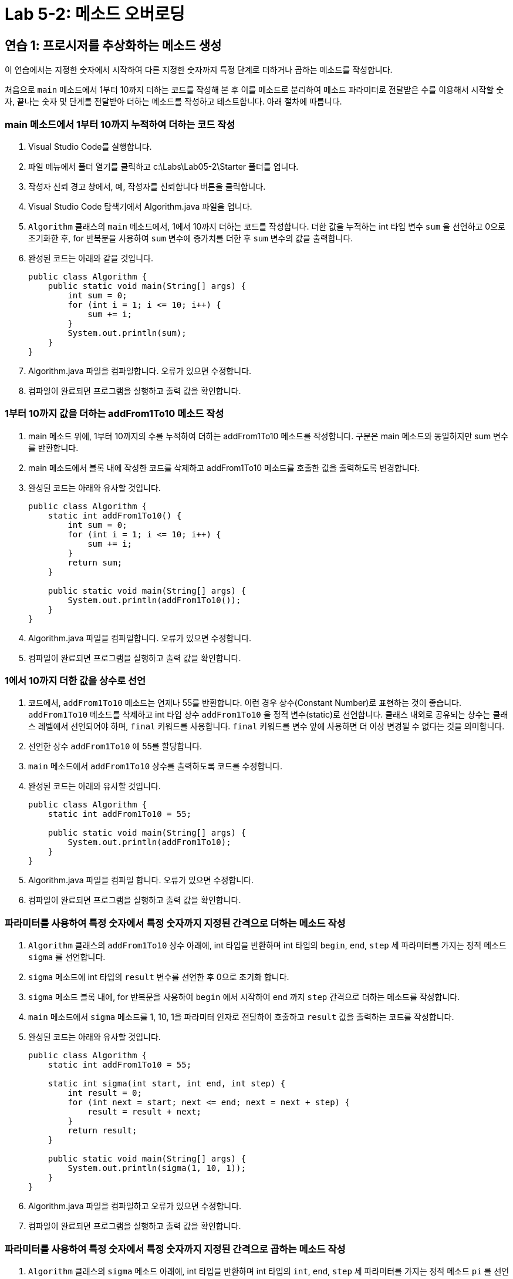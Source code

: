 = Lab 5-2: 메소드 오버로딩

== 연습 1: 프로시저를 추상화하는 메소드 생성

이 연습에서는 지정한 숫자에서 시작하여 다른 지정한 숫자까지 특정 단계로 더하거나 곱하는 메소드를 작성합니다.

처음으로 `main` 메소드에서 1부터 10까지 더하는 코드를 작성해 본 후 이를 메소드로 분리하여 메소드 파라미터로 전달받은 수를 이용해서 시작할 숫자, 끝나는 숫자 및 단계를 전달받아 더하는 메소드를 작성하고 테스트합니다. 아래 절차에 따릅니다.

=== main 메소드에서 1부터 10까지 누적하여 더하는 코드 작성

1.	Visual Studio Code를 실행합니다.
2.	파일 메뉴에서 폴더 열기를 클릭하고 c:\Labs\Lab05-2\Starter 폴더를 엽니다.
3.	작성자 신뢰 경고 창에서, 예, 작성자를 신뢰합니다 버튼을 클릭합니다.
4.	Visual Studio Code 탐색기에서 Algorithm.java 파일을 엽니다.
5.	`Algorithm` 클래스의 `main` 메소드에서, 1에서 10까지 더하는 코드를 작성합니다. 더한 값을 누적하는 int 타입 변수 `sum` 을 선언하고 0으로 초기화한 후, for 반복문을 사용하여 `sum` 변수에 증가치를 더한 후 `sum` 변수의 값을 출력합니다.
6.	완성된 코드는 아래와 같을 것입니다.
+
[source, java]
----
public class Algorithm {
    public static void main(String[] args) {
        int sum = 0;
        for (int i = 1; i <= 10; i++) {
            sum += i;
        }
        System.out.println(sum);
    }
}
----
+
7.	Algorithm.java 파일을 컴파일합니다. 오류가 있으면 수정합니다.
8.	컴파일이 완료되면 프로그램을 실행하고 출력 값을 확인합니다.

=== 1부터 10까지 값을 더하는 addFrom1To10 메소드 작성

1.	main 메소드 위에, 1부터 10까지의 수를 누적하여 더하는 addFrom1To10 메소드를 작성합니다. 구문은 main 메소드와 동일하지만 sum 변수를 반환합니다.
2.	main 메소드에서 블록 내에 작성한 코드를 삭제하고 addFrom1To10 메소드를 호출한 값을 출력하도록 변경합니다.
3.	완성된 코드는 아래와 유사할 것입니다.
+
[source, java]
----
public class Algorithm {
    static int addFrom1To10() {
        int sum = 0;
        for (int i = 1; i <= 10; i++) {
            sum += i;
        }
        return sum;
    }

    public static void main(String[] args) {
        System.out.println(addFrom1To10());
    }
}
----
+
4.	Algorithm.java 파일을 컴파일합니다. 오류가 있으면 수정합니다.
5.	컴파일이 완료되면 프로그램을 실행하고 출력 값을 확인합니다.

=== 1에서 10까지 더한 값을 상수로 선언

1.	코드에서, `addFrom1To10` 메소드는 언제나 55를 반환합니다. 이런 경우 상수(Constant Number)로 표현하는 것이 좋습니다. `addFrom1To10` 메소드를 삭제하고 int 타입 상수 `addFrom1To10` 을 정적 변수(static)로 선언합니다. 클래스 내외로 공유되는 상수는 클래스 레벨에서 선언되어야 하며, `final` 키워드를 사용합니다. `final` 키워드를 변수 앞에 사용하면 더 이상 변경될 수 없다는 것을 의미합니다.
2.	선언한 상수 `addFrom1To10` 에 55를 할당합니다.
3.	`main` 메소드에서 `addFrom1To10` 상수를 출력하도록 코드를 수정합니다.
4.	완성된 코드는 아래와 유사할 것입니다.
+
[source, java]
----
public class Algorithm {
    static int addFrom1To10 = 55;

    public static void main(String[] args) {
        System.out.println(addFrom1To10);
    }
}
----
+
5.	Algorithm.java 파일을 컴파일 합니다. 오류가 있으면 수정합니다.
6.	컴파일이 완료되면 프로그램을 실행하고 출력 값을 확인합니다.

=== 파라미터를 사용하여 특정 숫자에서 특정 숫자까지 지정된 간격으로 더하는 메소드 작성

1.	`Algorithm` 클래스의 `addFrom1To10` 상수 아래에, int 타입을 반환하며 int 타입의 `begin`, `end`, `step` 세 파라미터를 가지는 정적 메소드 `sigma` 를 선언합니다.
2.	`sigma` 메소드에 int 타입의 `result` 변수를 선언한 후 0으로 초기화 합니다.
3.	`sigma` 메소드 블록 내에, for 반복문을 사용하여 `begin` 에서 시작하여 `end` 까지 `step` 간격으로 더하는 메소드를 작성합니다.
4.	`main` 메소드에서 `sigma` 메소드를 1, 10, 1을 파라미터 인자로 전달하여 호출하고 `result` 값을 출력하는 코드를 작성합니다.
5.	완성된 코드는 아래와 유사할 것입니다.
+
[source, java]
----
public class Algorithm {
    static int addFrom1To10 = 55;

    static int sigma(int start, int end, int step) {
        int result = 0;
        for (int next = start; next <= end; next = next + step) {
            result = result + next;
        }
        return result;
    }

    public static void main(String[] args) {
        System.out.println(sigma(1, 10, 1));
    }
}
----
+
6.	Algorithm.java 파일을 컴파일하고 오류가 있으면 수정합니다.
7.	컴파일이 완료되면 프로그램을 실행하고 출력 값을 확인합니다.

=== 파라미터를 사용하여 특정 숫자에서 특정 숫자까지 지정된 간격으로 곱하는 메소드 작성

1.	`Algorithm` 클래스의 `sigma` 메소드 아래에, int 타입을 반환하며 int 타입의 `int`, `end`, `step` 세 파라미터를 가지는 정적 메소드 `pi` 를 선언합니다.
2.	`pi` 메소드 블록에 int 타입의 `result` 변수를 선언한 후 1로 초기화 합니다.
3.	`pi` 메소드 블록내에, for 반복문을 사용하여 `begin` 에서 시작하여 `end` 까지 `step` 간격으로 곱하는 메소드를 작성합니다.
4.	`main` 메소드에서 `pi` 메소드를 1, 10, 1을 파라미터 인자로 전달하여 호출하고 return 값을 출력하는 코드를 작성합니다.
5.	완성된 코드는 아래와 유사할 것입니다.
+
[source, java]
----
public class Algorithm {
    static int addFrom1To10 = 55;

    static int sigma(int start, int end, int step) {
        int result = 0;
        for (int next = start; next <= end; next = next + step) {
            result = result + next;
        }
        return result;
    }

    static int pi(int start, int end, int step) {
        int result = 1;
        for (int next = start; next <= 10; next = next * step) {
            result = result * next;
        }
        return result;
    }

    public static void main(String[] args) {
        System.out.println(sigma(1, 10, 1));
        System.out.println(pi(1, 10, 1));
    }
}
----
+
6.	결과 값은 아래와 같습니다.
+
----
55
3628800
----

=== sigma 메소드의 pi 메소드의 차이점을 확인하고 수정

앞에서 작성한 sigma 메소드와 pi 메소드는 너무 비슷합니다. 같은 패턴을 사용하는 두 메소드에서 서로 다른 부분을 [ ]로 표시하면 아래와 같습니다.

[source, java]
----
static int [sigma](int start, int end, int step) {
    int result = [0];
    for (int next = start; next <= end; next = next + step) {
        result = result [+] i;
    }
    return result;
}
----

메소드의 이름을 일반적인 이름으로 변경합니다.

[source, java]
----
static int [accumulate](int start, int end, int step)
----

메소드 내의 [ ] 로 표시된 값을 이름으로 변경합니다.

[source, java]
----
static int [accumulate](int start, int end, int step) {
    int result = [init];
    for (int i = start; I <= end; I = I + c) {
        result = [binder](result, i)
    }
}
----

바꾼 이름을 메소드의 파라미터로 만들고 적당한 타입 이름을 씁니다. 이 예제에서는 더하기와 곱하기를 수행하는 `Adder` 와 `Multiplier` 라는 미리 만들어진 클래스를 사용합니다.

1.	pi 메소드 아래에, accumulate라는 이름의 메소드를 추가합니다.
a.	accumulate 메소드는 Adder 타입의 binder, int 타입의 init, int 타입의 start, int 타입의 end, int 타입의 step을 파라미터로 가집니다.
b.	accumulate 메소드의 블록 내부에, 파라미터로 받은 init과 binder를 사용하도록 위의 코드에서 [ ]을 제거한 코드를 작성합니다.
c.	인자로 전달받은 binder 객체의 apply 메소드를 result와 next 변수를 파라미터 인자로 하여 호출합니다.
2.	작성한 코드는 아래와 유사할 것입니다.
+
[source, java]
----
public class Algorithm {
    static final int addFrom1To10 = 55;
    
    …

    static int accumulate(Adder binder, int init, int start, int end, int step) {
        int result = init;
        for (int next = start; next <= end; next = next + step) {
            result = binder.apply(result, next);
        }
        return result;
    }
}
----
+
3.	작성한 메소드 아래에, `Multiplier` 클래스를 첫 번째 파라미터로 사용하는 오버로드 된 `accululate` 메소드를 작성합니다.
a.	오버로드 된 `accumulate` 메소드는 `Multiplier` 타입의 `binder`, int 타입의 `init`, int 타입의 `start`, int 타입의 `end`, int 타입의 `step`을 파라미터로 가집니다.
b.	`accumulate` 메소드의 블록 내부에, 파라미터로 받은 `init` 과 `binder` 를 사용하도록 위의 코드에서 [ ]을 제거한 코드를 작성합니다
c.	인자로 전달받은 `binder` 객체의 `apply` 메소드를 `result` 와 `next` 변수를 파라미터 인자로 하여 호출합니다.
4.	완성된 코드는 아래와 유사할 것입니다.
+
[source, java]
----
public class Algorithm {
    …

   static int accumulate(Adder binder, int init, int start, int end, int step) {
        int result = init;
        for (int next = start; next <= end; next = next + step) {
            result = binder.apply(result, next);
        }
        return result;
    }

    static int accumulate(Multiplier binder, int init, int start, int end, int step) {
        int result = init;
        for (int next = start; next <= end; next = next + step) {
            result = binder.apply(result, next);
        }
        return result;
    }

    public static void main(String[] args) {
        System.out.println(sigma(1, 10, 1));
        System.out.println(pi(1, 10, 1));
    }
}
----
5.	Algorithm.java 파일을 컴파일 합니다. 오류가 있으면 수정합니다.

== 연습 2: 메소드를 오버로드하여 다형성을 구현하는 메소드 작성

이 연습에서는 `accumulate` 메소드를 오버로드하여 `sigma` 와 `pi` 두 메소드를 수정합니다.

=== sigma와 pi 메소드 재 작성

1.	sigma 메소드 블록의 코드를 삭제합니다.
2.	sigma 메소드 블록에 `Adder` 클래스 생성자, 0, start, end, step을 순서대로 파라미터로 사용하여 `accumulate` 메소드를 호출하는 코드를 작성합니다.
3.	`pi` 메소드 블록의 코드를 삭제합니다.
4.	`pi`` 메소드 블록에 `Multiplier` 클래스 생성자, 1, start, end, step을 순서대로 파라미터로 사용하여 `accumulate` 메소드를 호출하는 코드를 작성합니다.
5.	완성된 코드는 아래와 유사할 것입니다.
+
[source, java]
----
public class Algorithm {
    static int addFrom1To10 = 55;

    static int sigma(int start, int end, int step) {
        return accumulate(new Adder(), 0, start, end, step);
    }

    static int pi(int start, int end, int step) {
        return accumulate(new Multiplier(), 1, start, end, step);
    }

    static int accumulate(Adder binder, int init, int start, int end, int step) {
        int result = init;
        for (int next = start; next <= end; next = next + step) {
            result = binder.apply(result, next);
        }
        return result;
    }

    static int accumulate(Multiplier binder, int init, int start, int end, int step) {
        int result = init;
        for (int next = start; next <= end; next = next + step) {
            result = binder.apply(result, next);
        }
        return result;
    }

    public static void main(String[] args) {
        System.out.println(sigma(1, 10, 1));
        System.out.println(pi(1, 10, 1));
    }
}
----
+
6.	Algorithm.java 프로그램을 컴파일합니다. 오류가 있으면 수정합니다.
7.	프로그램을 실행하고 아래와 같은 결과를 확인합니다.
+
----
55
3628800
----

연습에서 보듯이, 파라미터의 종류가 다르거나, 파라미터의 개수다 틀리면 프로시저의 이름 하나를 여러 번 사용할 수 있습니다 이를 오버로딩이라고 합니다. 오버로딩은 다음과 같은 특징을 가집니다.

* 하나의 클래스 내에 같은 이름을 가진 다수의 메소드가 존재
* 컴파일러에 의해 지원되는 정적인 기능
* 파라미터의 타입과 개수에 의해 컴파일러가 적절한 메소드를 선택함

link:./18_lab_5-1.adoc[이전: Lab 5-1 메소드 생성과 사용]
link:./20_review.adoc[다음: 검토]